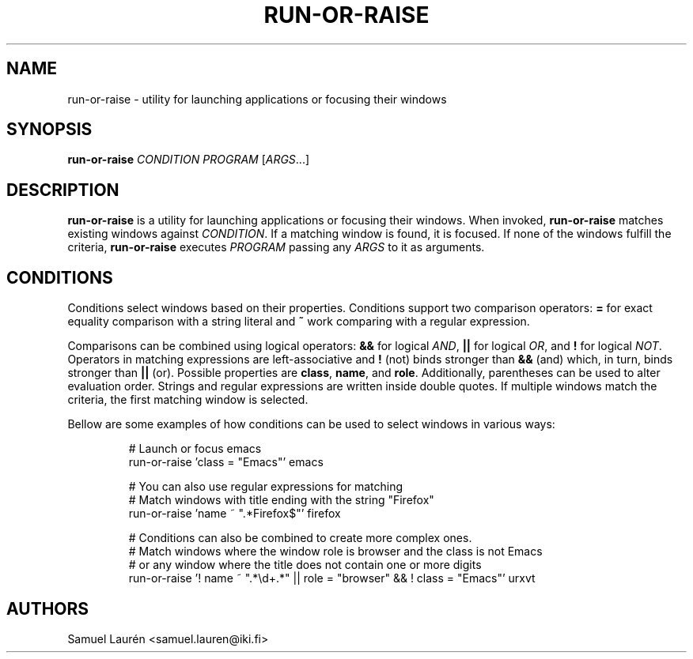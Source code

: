 .TH RUN-OR-RAISE 1 2018

.SH NAME
run\-or\-raise \- utility for launching applications or focusing their windows

.SH SYNOPSIS

.B run\-or\-raise
\fICONDITION PROGRAM\fR [\fIARGS\fR...]

.SH DESCRIPTION

\fBrun\-or\-raise\fR is a utility for launching applications or focusing their
windows. When invoked, \fBrun\-or\-raise\fR matches existing windows against
\fICONDITION\fR. If a matching window is found, it is focused. If none of the
windows fulfill the criteria, \fBrun\-or\-raise\fR executes \fIPROGRAM\fR
passing any \fIARGS\fR to it as arguments.

.SH CONDITIONS

Conditions select windows based on their properties. Conditions support two
comparison operators: \fB=\fR for exact equality comparison with a string
literal and \fB~\fR work comparing with a regular expression.

Comparisons can be combined using logical operators: \fB&&\fR for logical
\fIAND\fR, \fB||\fR for logical \fIOR\fR, and \fB!\fR for logical \fINOT\fR.
Operators in matching expressions are left-associative and \fB!\fR (not) binds
stronger than \fB&&\fR (and) which, in turn, binds stronger than \fB||\fR (or).
Possible properties are \fBclass\fR, \fBname\fR, and \fBrole\fR. Additionally,
parentheses can be used to alter evaluation order. Strings and regular
expressions are written inside double quotes. If multiple windows match the
criteria, the first matching window is selected.

Bellow are some examples of how conditions can be used to select windows in
various ways:

.nf
.RS
# Launch or focus emacs
run-or-raise 'class = "Emacs"' emacs

# You can also use regular expressions for matching
# Match windows with title ending with the string "Firefox"
run-or-raise 'name ~ ".*Firefox$"' firefox

# Conditions can also be combined to create more complex ones.
# Match windows where the window role is browser and the class is not Emacs
# or any window where the title does not contain one or more digits
run-or-raise '! name ~ ".*\\d+.*" || role = "browser" && ! class = "Emacs"' urxvt
.RE
.fi

.SH AUTHORS
Samuel Laurén <samuel.lauren@iki.fi>
